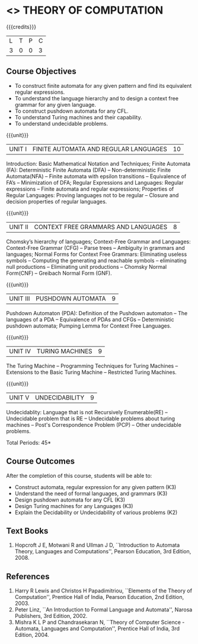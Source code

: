 * <<<503>>> THEORY OF COMPUTATION
:properties:
:author: Ms. A. Beulah and Mr. V. Balasubramanian
:end:

#+startup: showall

{{{credits}}}
| L | T | P | C |
| 3 | 0 | 0 | 3 |

** Course Objectives
- To construct finite automata for any given pattern and find its equivalent regular expressions.
- To understand the language hierarchy and to design a context free grammar for any given language.
- To construct pushdown automata for any CFL.
- To understand Turing machines and their capability.
- To understand undecidable problems.


{{{unit}}}
|UNIT I | FINITE AUTOMATA AND REGULAR LANGUAGES  | 10 |
Introduction: Basic Mathematical Notation and Techniques; Finite Automata (FA): Deterministic Finite Automata (DFA) -- Non-deterministic
Finite Automata(NFA) -- Finite automata with epsilon transitions -- Equivalence of FA’s -- Minimization of DFA; Regular Expressions and
Languages: Regular expressions -- Finite automata and regular expressions; Properties of Regular Languages: Proving languages not to be regular -- Closure and decision properties of regular languages.

{{{unit}}}
|UNIT II | CONTEXT FREE GRAMMARS AND LANGUAGES  | 8 |
Chomsky’s hierarchy of languages; Context-Free Grammar and Languages: Context-Free Grammar (CFG) -- Parse trees -- Ambiguity in grammars and languages; Normal Forms for Context Free Grammars: Eliminating useless symbols -- Computing the generating and reachable symbols -- eliminating null productions -- Eliminating unit productions -- Chomsky Normal Form(CNF) -- Greibach Normal Form (GNF).

{{{unit}}}
|UNIT III | PUSHDOWN AUTOMATA | 9 |
Pushdown Automaton (PDA): Definition of the Pushdown automaton -- The languages of a PDA -- Equivalence of PDAs and CFGs -- Deterministic pushdown automata; Pumping Lemma for Context Free Languages.

{{{unit}}}
|UNIT IV | TURING MACHINES  | 9 |
The Turing Machine -- Programming Techniques for Turing Machines -- Extensions to the Basic Turing Machine -- Restricted Turing Machines.

{{{unit}}}
|UNIT V | UNDECIDABILITY | 9 |
Undecidablity: Language that is not Recursively Enumerable(RE) -- Undecidable problem that is RE -- Undecidable problems about turing machines -- Post's Correspondence Problem (PCP) -- Other undecidable problems.

\hfill *Total Periods: 45*

** Course Outcomes
After the completion of this course, students will be able to: 
- Construct automata, regular expression for any given pattern (K3)
- Understand the need of formal languages, and grammars (K3)
- Design pushdown automata for any CFL (K3)
- Design Turing machines for any Languages (K3)
- Explain the Decidability or Undecidability of various problems (K2)

** Text Books 
1. Hopcroft J E, Motwani R and Ullman J D, ``Introduction to Automata Theory, Languages and Computations'', Pearson
   Education, 3rd Edition, 2008.

** References
1. Harry R Lewis and Christos H Papadimitriou, ``Elements of the Theory of Computation'', Prentice Hall of India, Pearson
   Education, 2nd Edition,  2003.
2. Peter Linz, ``An Introduction to Formal Language and Automata'', Narosa Publishers, 3rd Edition, 2002.
3. Mishra K L P and Chandrasekaran N, ``Theory of Computer Science -Automata, Languages and Computation'',  Prentice
   Hall of India, 3rd Edition, 2004.
